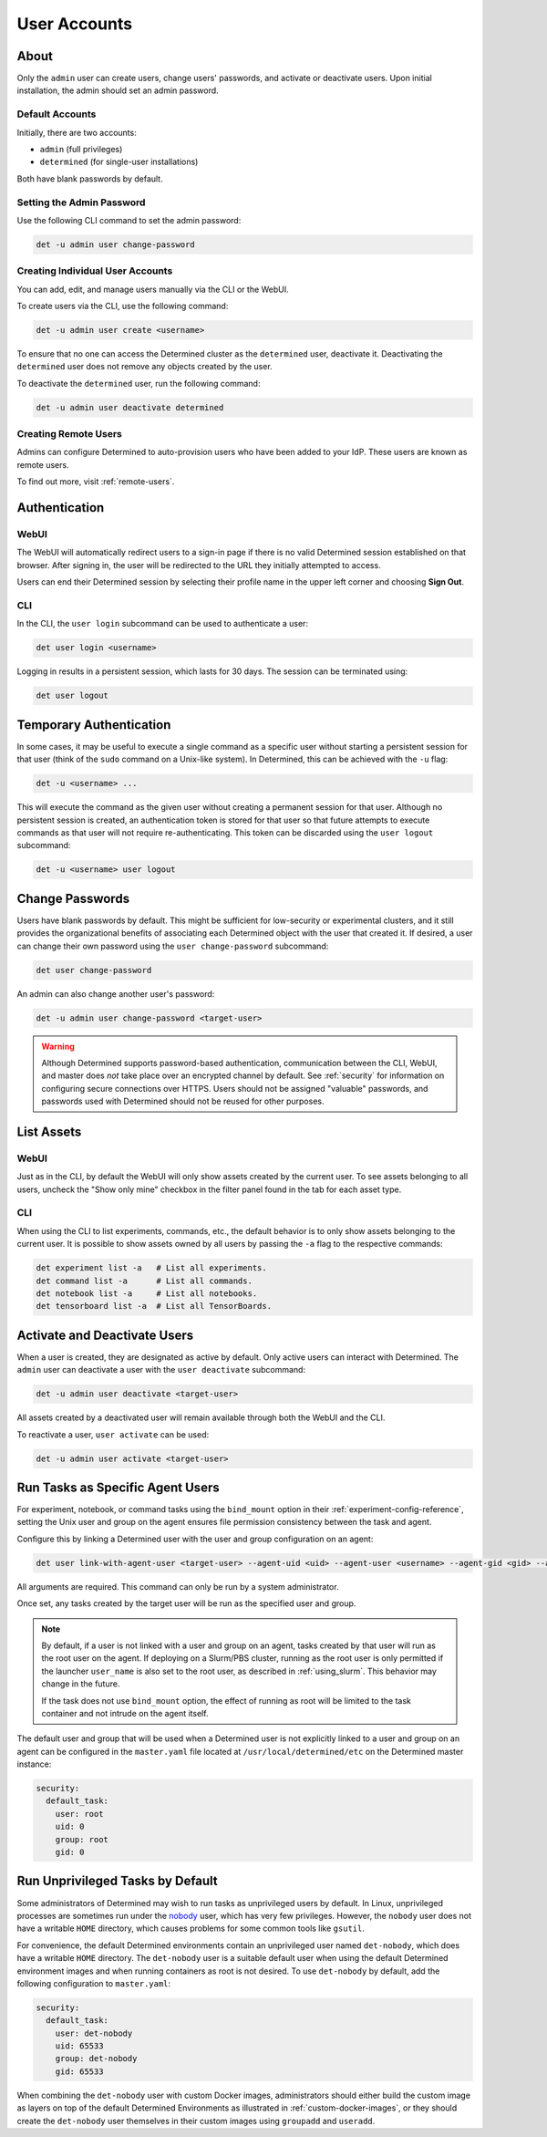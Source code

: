.. _users:

###############
 User Accounts
###############

*******
 About
*******

Only the ``admin`` user can create users, change users' passwords, and activate or deactivate users.
Upon initial installation, the admin should set an admin password.

Default Accounts
================

Initially, there are two accounts:

-  ``admin`` (full privileges)
-  ``determined`` (for single-user installations)

Both have blank passwords by default.

Setting the Admin Password
==========================

Use the following CLI command to set the admin password:

.. code::

   det -u admin user change-password

Creating Individual User Accounts
=================================

You can add, edit, and manage users manually via the CLI or the WebUI.

To create users via the CLI, use the following command:

.. code::

   det -u admin user create <username>

To ensure that no one can access the Determined cluster as the ``determined`` user, deactivate it.
Deactivating the ``determined`` user does not remove any objects created by the user.

To deactivate the ``determined`` user, run the following command:

.. code::

   det -u admin user deactivate determined

Creating Remote Users
=====================

Admins can configure Determined to auto-provision users who have been added to your IdP. These users
are known as remote users.

To find out more, visit :ref:`remote-users`.

****************
 Authentication
****************

WebUI
=====

The WebUI will automatically redirect users to a sign-in page if there is no valid Determined
session established on that browser. After signing in, the user will be redirected to the URL they
initially attempted to access.

Users can end their Determined session by selecting their profile name in the upper left corner and
choosing **Sign Out**.

CLI
===

In the CLI, the ``user login`` subcommand can be used to authenticate a user:

.. code::

   det user login <username>

Logging in results in a persistent session, which lasts for 30 days. The session can be terminated
using:

.. code::

   det user logout

**************************
 Temporary Authentication
**************************

In some cases, it may be useful to execute a single command as a specific user without starting a
persistent session for that user (think of the ``sudo`` command on a Unix-like system). In
Determined, this can be achieved with the ``-u`` flag:

.. code::

   det -u <username> ...

This will execute the command as the given user without creating a permanent session for that user.
Although no persistent session is created, an authentication token is stored for that user so that
future attempts to execute commands as that user will not require re-authenticating. This token can
be discarded using the ``user logout`` subcommand:

.. code::

   det -u <username> user logout

******************
 Change Passwords
******************

Users have blank passwords by default. This might be sufficient for low-security or experimental
clusters, and it still provides the organizational benefits of associating each Determined object
with the user that created it. If desired, a user can change their own password using the ``user
change-password`` subcommand:

.. code::

   det user change-password

An admin can also change another user's password:

.. code::

   det -u admin user change-password <target-user>

.. warning::

   Although Determined supports password-based authentication, communication between the CLI, WebUI,
   and master does *not* take place over an encrypted channel by default. See :ref:`security` for
   information on configuring secure connections over HTTPS. Users should not be assigned "valuable"
   passwords, and passwords used with Determined should not be reused for other purposes.

*************
 List Assets
*************

WebUI
=====

Just as in the CLI, by default the WebUI will only show assets created by the current user. To see
assets belonging to all users, uncheck the "Show only mine" checkbox in the filter panel found in
the tab for each asset type.

.. _cli-1:

CLI
===

When using the CLI to list experiments, commands, etc., the default behavior is to only show assets
belonging to the current user. It is possible to show assets owned by all users by passing the
``-a`` flag to the respective commands:

.. code::

   det experiment list -a   # List all experiments.
   det command list -a      # List all commands.
   det notebook list -a     # List all notebooks.
   det tensorboard list -a  # List all TensorBoards.

.. _webui-1:

*******************************
 Activate and Deactivate Users
*******************************

When a user is created, they are designated as active by default. Only active users can interact
with Determined. The ``admin`` user can deactivate a user with the ``user deactivate`` subcommand:

.. code::

   det -u admin user deactivate <target-user>

All assets created by a deactivated user will remain available through both the WebUI and the CLI.

To reactivate a user, ``user activate`` can be used:

.. code::

   det -u admin user activate <target-user>

.. _run-as-user:

***********************************
 Run Tasks as Specific Agent Users
***********************************

For experiment, notebook, or command tasks using the ``bind_mount`` option in their
:ref:`experiment-config-reference`, setting the Unix user and group on the agent ensures file
permission consistency between the task and agent.

Configure this by linking a Determined user with the user and group configuration on an agent:

.. code::

   det user link-with-agent-user <target-user> --agent-uid <uid> --agent-user <username> --agent-gid <gid> --agent-group <group-name>

All arguments are required. This command can only be run by a system administrator.

Once set, any tasks created by the target user will be run as the specified user and group.

.. note::

   By default, if a user is not linked with a user and group on an agent, tasks created by that user
   will run as the root user on the agent. If deploying on a Slurm/PBS cluster, running as the root
   user is only permitted if the launcher ``user_name`` is also set to the root user, as described
   in :ref:`using_slurm`. This behavior may change in the future.

   If the task does not use ``bind_mount`` option, the effect of running as root will be limited to
   the task container and not intrude on the agent itself.

The default user and group that will be used when a Determined user is not explicitly linked to a
user and group on an agent can be configured in the ``master.yaml`` file located at
``/usr/local/determined/etc`` on the Determined master instance:

.. code:: yaml

   security:
     default_task:
       user: root
       uid: 0
       group: root
       gid: 0

.. _run-unprivileged-tasks:

***********************************
 Run Unprivileged Tasks by Default
***********************************

Some administrators of Determined may wish to run tasks as unprivileged users by default. In Linux,
unprivileged processes are sometimes run under the `nobody
<https://en.wikipedia.org/wiki/Nobody_(username)>`_ user, which has very few privileges. However,
the ``nobody`` user does not have a writable ``HOME`` directory, which causes problems for some
common tools like ``gsutil``.

For convenience, the default Determined environments contain an unprivileged user named
``det-nobody``, which does have a writable ``HOME`` directory. The ``det-nobody`` user is a suitable
default user when using the default Determined environment images and when running containers as
root is not desired. To use ``det-nobody`` by default, add the following configuration to
``master.yaml``:

.. code:: yaml

   security:
     default_task:
       user: det-nobody
       uid: 65533
       group: det-nobody
       gid: 65533

When combining the ``det-nobody`` user with custom Docker images, administrators should either build
the custom image as layers on top of the default Determined Environments as illustrated in
:ref:`custom-docker-images`, or they should create the ``det-nobody`` user themselves in their
custom images using ``groupadd`` and ``useradd``.
